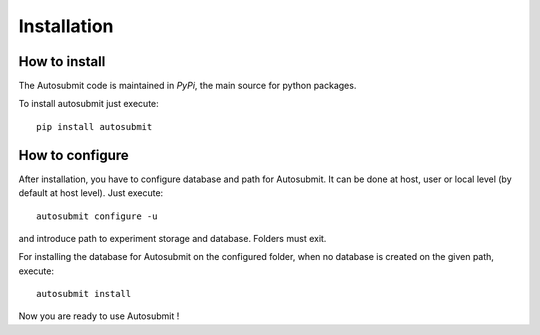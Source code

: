 ############
Installation
############

How to install
===============

The Autosubmit code is maintained in *PyPi*, the main source for python packages.

To install autosubmit just execute:
::

	pip install autosubmit


How to configure
================

After installation, you have to configure database and path for Autosubmit.
It can be done at host, user or local level (by default at host level).
Just execute:
::

    autosubmit configure -u

and introduce path to experiment storage and database. Folders must exit.


For installing the database for Autosubmit on the configured folder, when no database is created on the given path, execute:
::

    autosubmit install

Now you are ready to use Autosubmit !
